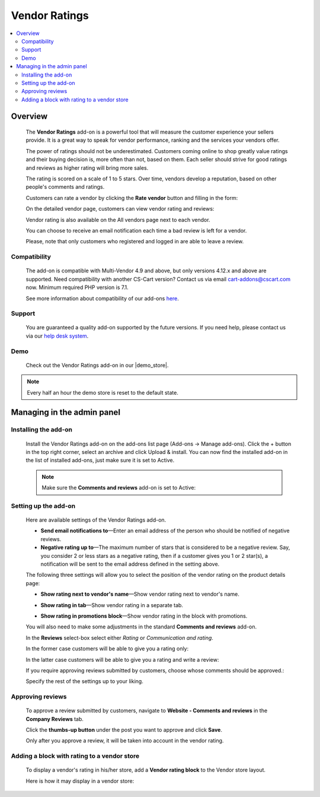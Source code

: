 **************
Vendor Ratings
**************

.. raw:: html

    <div class="buy-now">
        <a href="https://marketplace.simtechdev.com/landing/100000129" class="btn buy-now__btn">Buy now</a>
    </div>



.. contents::
    :local: 
    :depth: 2

--------
Overview
--------

    The **Vendor Ratings** add-on is a powerful tool that will measure the customer experience your sellers provide. It is a great way to speak for vendor performance, ranking and the services your vendors offer.

    The power of ratings should not be underestimated. Customers coming online to shop greatly value ratings and their buying decision is, more often than not, based on them. Each seller should strive for good ratings and reviews as higher rating will bring more sales.

    The rating is scored on a scale of 1 to 5 stars. Over time, vendors develop a reputation, based on other people's comments and ratings.

    .. fancybox:: img/Vendor_ratings_014.png
        :alt: Vendor Ratings add-on for CS-Cart

    Customers can rate a vendor by clicking the **Rate vendor** button and filling in the form:

    .. fancybox:: img/Vendor_ratings_006.png
        :alt: settings of Vendor Ratings add-on
        :width: 583px

    On the detailed vendor page, customers can view vendor rating and reviews:

    .. fancybox:: img/Vendor_ratings_010.png
        :alt: Vendor Ratings add-on for CS-Cart

    Vendor rating is also available on the All vendors page next to each vendor.

    .. fancybox:: img/Vendor_ratings_008.png
        :alt: Vendor Ratings add-on for CS-Cart

    You can choose to receive an email notification each time a bad review is left for a vendor.

    .. fancybox:: img/Vendor_ratings_015.png
        :alt: Vendor Ratings add-on for CS-Cart
        :width: 600px

    Please, note that only customers who registered and logged in are able to leave a review.

=============
Compatibility
=============

    The add-on is compatible with Multi-Vendor 4.9 and above, but only versions 4.12.x and above are supported. Need compatibility with another CS-Cart version? Contact us via email cart-addons@cscart.com now.
    Minimum required PHP version is 7.1.

    See more information about compatibility of our add-ons `here <https://docs.cs-cart.com/marketplace-addons/compatibility/index.html>`_.

=======
Support
=======

    You are guaranteed a quality add-on supported by the future versions. If you need help, please contact us via our `help desk system <https://helpdesk.cs-cart.com>`_.

====
Demo
====

    Check out the Vendor Ratings add-on in our |demo_store|.

.. |demo_store| raw:: html

   <!--noindex--><a href="http://vendors-rating.demo.simtechdev.com/" target="_blank" rel="nofollow">demo store</a><!--/noindex-->

.. note::
    
    Every half an hour the demo store is reset to the default state.

---------------------------
Managing in the admin panel
---------------------------

=====================
Installing the add-on
=====================

    Install the Vendor Ratings add-on on the add-ons list page (Add-ons → Manage add-ons). Click the + button in the top right corner, select an archive and click Upload & install. You can now find the installed add-on in the list of installed add-ons, just make sure it is set to Active.

    .. note::

        Make sure the **Comments and reviews** add-on is set to Active:

        .. fancybox:: img/Vendor_ratings_007.png
            :alt: Comments and reviews add-on

=====================
Setting up the add-on
=====================

    Here are available settings of the Vendor Ratings add-on.

    .. fancybox:: img/Vendor_ratings_002.png
        :alt: settings of Vendor Ratings add-on

    * **Send email notifications to**—Enter an email address of the person who should be notified of negative reviews.

    * **Negative rating up to**—The maximum number of stars that is considered to be a negative review. Say, you consider 2 or less stars as a negative rating, then if a customer gives you 1 or 2 star(s), a notification will be sent to the email address defined in the setting above.

    The following three settings will allow you to select the position of the vendor rating on the product details page:

    * **Show rating next to vendor's name**—Show vendor rating next to vendor's name.

    .. fancybox:: img/Vendor_ratings_003.png
        :alt: settings of Vendor Ratings add-on

    * **Show rating in tab**—Show vendor rating in a separate tab.

    .. fancybox:: img/Vendor_ratings_004.png
        :alt: settings of Vendor Ratings add-on

    * **Show rating in promotions block**—Show vendor rating in the block with promotions.

    .. fancybox:: img/Vendor_ratings_005.png
        :alt: settings of Vendor Ratings add-on

    You will also need to make some adjustments in the standard **Comments and reviews** add-on.

    .. fancybox:: img/Vendor_ratings_011.png
        :alt: settings of Vendor Ratings add-on

    In the **Reviews** select-box select either *Rating* or *Communication and rating*.

    In the former case customers will be able to give you a rating only:

    .. fancybox:: img/Vendor_ratings_012.png
        :alt: settings of Vendor Ratings add-on
        :width: 589px

    In the latter case customers will be able to give you a rating and write a review:

    .. fancybox:: img/Vendor_ratings_006.png
        :alt: settings of Vendor Ratings add-on
        :width: 583px

    If you require approving reviews submitted by customers, choose whose comments should be approved.:

    .. fancybox:: img/Vendor_ratings_013.png
        :alt: settings of Vendor Ratings add-on

    Specify the rest of the settings up to your liking.

=================
Approving reviews
=================

    To approve a review submitted by customers, navigate to **Website - Comments and reviews** in the **Company Reviews** tab.

    Click the **thumbs-up button** under the post you want to approve and click **Save**.

    .. fancybox:: img/Vendor_ratings_009.png
        :alt: approving reviews

    Only after you approve a review, it will be taken into account in the vendor rating.

============================================
Adding a block with rating to a vendor store
============================================

    To display a vendor's rating in his/her store, add a **Vendor rating block** to the Vendor store layout.

    .. fancybox:: img/Vendor_ratings_016.png
        :alt: vendor rating block

    Here is how it may display in a vendor store:

    .. fancybox:: img/Vendor_ratings_017.png
        :alt: dispay of the block in vendor store